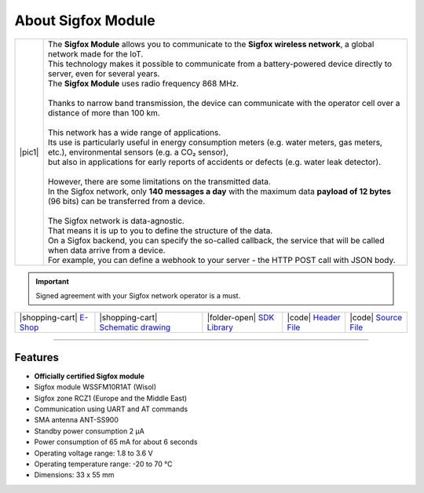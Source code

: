 ###################
About Sigfox Module
###################

.. |pic1| thumbnail:: ../_static/hardware/about_sigfox/sigfox-module.png
    :width: 300em
    :height: 300em

+------------------------+--------------------------------------------------------------------------------------------------------------------------------------------------+
| |pic1|                 | | The **Sigfox Module** allows you to communicate to the **Sigfox wireless network**, a global network made for the IoT.                         |
|                        | | This technology makes it possible to communicate from a battery-powered device directly to server, even for several years.                     |
|                        | | The **Sigfox Module** uses radio frequency 868 MHz.                                                                                            |
|                        | |                                                                                                                                                |
|                        | | Thanks to narrow band transmission, the device can communicate with the operator cell over a distance of more than 100 km.                     |
|                        | |                                                                                                                                                |
|                        | | This network has a wide range of applications.                                                                                                 |
|                        | | Its use is particularly useful in energy consumption meters (e.g. water meters, gas meters, etc.), environmental sensors (e.g. a CO₂ sensor),  |
|                        | | but also in applications for early reports of accidents or defects (e.g. water leak detector).                                                 |
|                        | |                                                                                                                                                |
|                        | | However, there are some limitations on the transmitted data.                                                                                   |
|                        | | In the Sigfox network, only **140 messages a day** with the maximum data **payload of 12 bytes** (96 bits) can be transferred from a device.   |
|                        | |                                                                                                                                                |
|                        | | The Sigfox network is data-agnostic.                                                                                                           |
|                        | | That means it is up to you to define the structure of the data.                                                                                |
|                        | | On a Sigfox backend, you can specify the so-called callback, the service that will be called when data arrive from a device.                   |
|                        | | For example, you can define a webhook to your server - the HTTP POST call with JSON body.                                                      |
+------------------------+--------------------------------------------------------------------------------------------------------------------------------------------------+

.. important::

    Signed agreement with your Sigfox network operator is a must.

+-----------------------------------------------------------------------+------------------------------------------------------------------------------------------------------------------+------------------------------------------------------------------------------------+-----------------------------------------------------------------------------------------------------+-----------------------------------------------------------------------------------------------------+
| |shopping-cart| `E-Shop <https://shop.hardwario.com/sigfox-module/>`_ | |shopping-cart| `Schematic drawing <https://github.com/hardwario/bc-hardware/tree/master/out/bc-module-sigfox>`_ | |folder-open| `SDK Library <https://sdk.hardwario.com/group__bc__module__sigfox>`_ | |code| `Header File <https://github.com/hardwario/bcf-sdk/blob/master/bcl/inc/bc_module_sigfox.h>`_ | |code| `Source File <https://github.com/hardwario/bcf-sdk/blob/master/bcl/src/bc_module_sigfox.c>`_ |
+-----------------------------------------------------------------------+------------------------------------------------------------------------------------------------------------------+------------------------------------------------------------------------------------+-----------------------------------------------------------------------------------------------------+-----------------------------------------------------------------------------------------------------+

----------------------------------------------------------------------------------------------

********
Features
********

- **Officially certified Sigfox module**
- Sigfox module WSSFM10R1AT (Wisol)
- Sigfox zone RCZ1 (Europe and the Middle East)
- Communication using UART and AT commands
- SMA antenna ANT-SS900
- Standby power consumption 2 μA
- Power consumption of 65 mA for about 6 seconds
- Operating voltage range: 1.8 to 3.6 V
- Operating temperature range: -20 to 70 °C
- Dimensions: 33 x 55 mm

